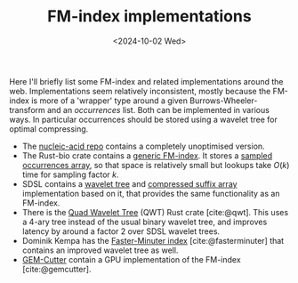 #+title: FM-index implementations
#+filetags: @survey
#+OPTIONS: ^:{} num: num:t
#+hugo_front_matter_key_replace: author>authors
#+toc: headlines 3
#+date: <2024-10-02 Wed>

Here I'll briefly list some FM-index and related implementations around the web.
Implementations seem relatively inconsistent, mostly because the FM-index is
more of a 'wrapper' type around a given Burrows-Wheeler-transform and an
/occurrences/ list. Both can be implemented in various ways. In particular
occurrences should be stored using a wavelet tree for optimal compressing.

- The [[https://github.com/wafflespeanut/nucleic-acid/blob/2adbf5181081245423f974a88b5ccf53d7bf26ac/src/bwt.rs#L96][nucleic-acid repo]] contains a completely unoptimised version.
- The Rust-bio crate contains a [[https://github.com/rust-bio/rust-bio/blob/master/src/data_structures/fmindex.rs#L209][generic FM-index]]. It stores a [[https://github.com/rust-bio/rust-bio/blob/master/src/data_structures/bwt.rs#L75-L94][sampled
  occurrences array]], so that space is relatively small but lookups take $O(k)$
  time for sampling factor $k$.
- SDSL contains a [[https://github.com/simongog/sdsl-lite/blob/c32874cb2d8524119f25f3b501526fe692df29f4/include/sdsl/wavelet_][wavelet tree]] and [[https://github.com/simongog/sdsl-lite/blob/master/include/sdsl/csa_wt.hpp#L48][compressed suffix array]] implementation based
  on it, that provides the same functionality as an FM-index.
- There is the [[https://github.com/rossanoventurini/qwt][Quad Wavelet Tree]] (QWT) Rust crate [cite:@qwt]. This uses a 4-ary
  tree instead of the usual binary wavelet tree, and improves latency by around
  a factor 2 over SDSL wavelet trees.
- Dominik Kempa has the [[https://github.com/dominikkempa/faster-minuter?tab=readme-ov-file][Faster-Minuter index]] [cite:@fasterminuter] that contains
  an improved wavelet tree as well.
- [[https://github.com/achacond/gem-cutter][GEM-Cutter]] contain a GPU implementation of the FM-index [cite:@gemcutter].
